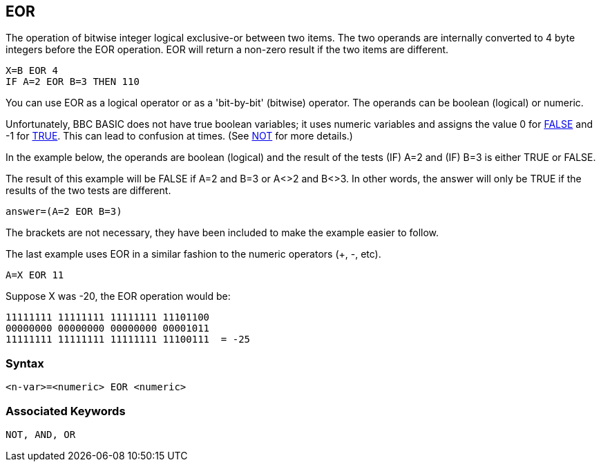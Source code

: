 == [#eor]#EOR#

The operation of bitwise integer logical exclusive-or between two items. The two operands are internally converted to 4 byte integers before the EOR operation. EOR will return a non-zero result if the two items are different.

[source,console]
----
X=B EOR 4
IF A=2 EOR B=3 THEN 110
----

You can use EOR as a logical operator or as a 'bit-by-bit' (bitwise) operator. The operands can be boolean (logical) or numeric.

Unfortunately, BBC BASIC does not have true boolean variables; it uses numeric variables and assigns the value 0 for link:#false[FALSE] and -1 for link:bbckey4.html#true[TRUE]. This can lead to confusion at times. (See link:bbckey3.html#not[NOT] for more details.)

In the example below, the operands are boolean (logical) and the result of the tests (IF) A=2 and (IF) B=3 is either TRUE or FALSE.

The result of this example will be FALSE if A=2 and B=3 or A<>2 and B<>3. In other words, the answer will only be TRUE if the results of the two tests are different.

[source,console]
----
answer=(A=2 EOR B=3)
----

The brackets are not necessary, they have been included to make the example easier to follow.

The last example uses EOR in a similar fashion to the numeric operators (+, -, etc).

[source,console]
----
A=X EOR 11
----

Suppose X was -20, the EOR operation would be:

[source,console]
----
11111111 11111111 11111111 11101100
00000000 00000000 00000000 00001011
11111111 11111111 11111111 11100111  = -25
----

=== Syntax

[source,console]
----
<n-var>=<numeric> EOR <numeric>
----

=== Associated Keywords

[source,console]
----
NOT, AND, OR
----

